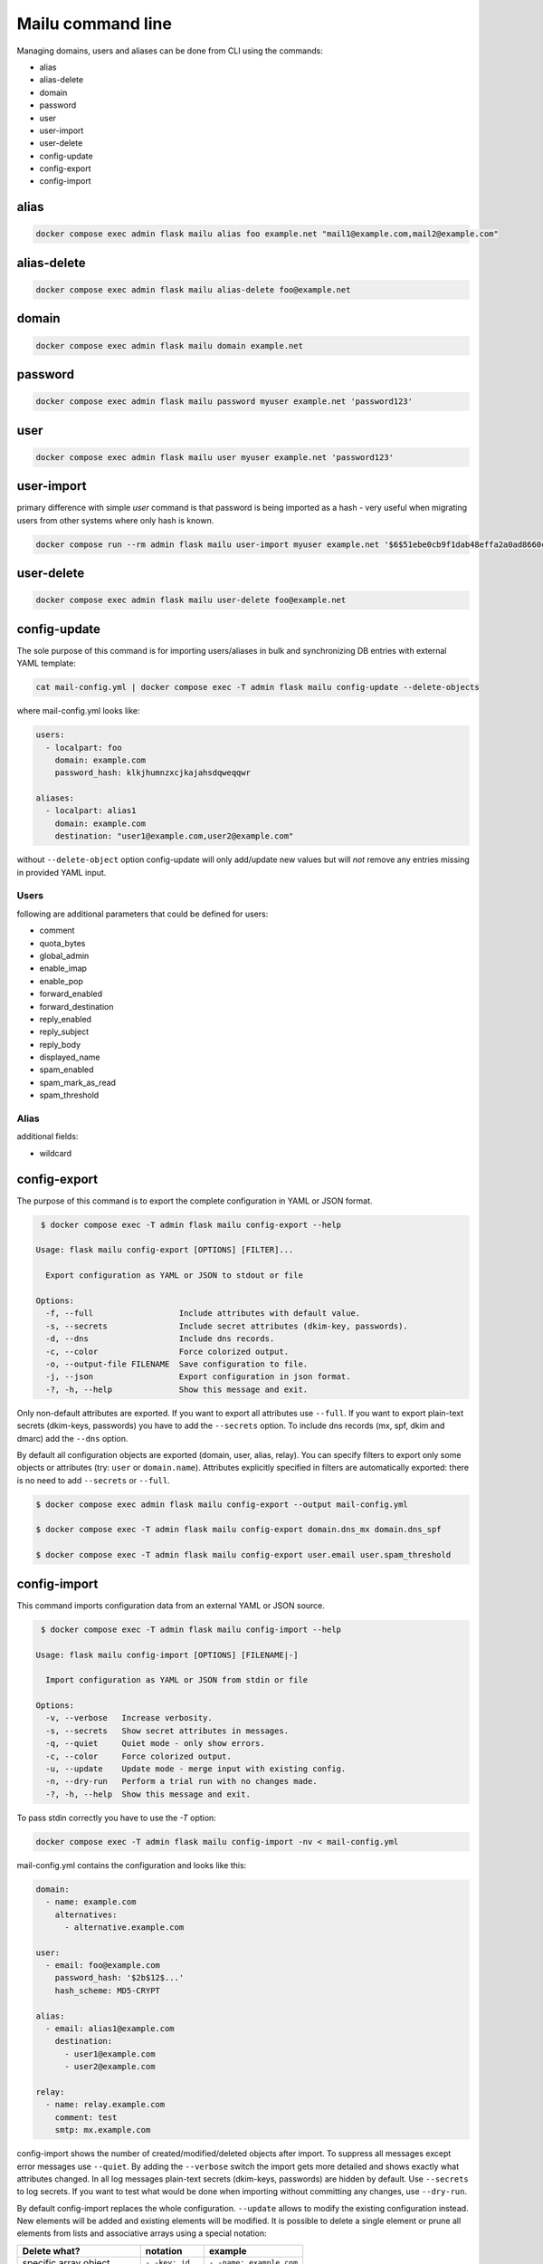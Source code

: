 Mailu command line
==================

Managing domains, users and aliases can be done from CLI using the commands:

* alias
* alias-delete
* domain
* password
* user
* user-import
* user-delete
* config-update
* config-export
* config-import

alias
-----

.. code-block:: bash

  docker compose exec admin flask mailu alias foo example.net "mail1@example.com,mail2@example.com"


alias-delete
------------

.. code-block:: bash

  docker compose exec admin flask mailu alias-delete foo@example.net


domain
------

.. code-block:: bash

  docker compose exec admin flask mailu domain example.net


password
--------

.. code-block:: bash

  docker compose exec admin flask mailu password myuser example.net 'password123'


user
----

.. code-block:: bash

  docker compose exec admin flask mailu user myuser example.net 'password123'


user-import
-----------

primary difference with simple `user` command is that password is being imported as a hash - very useful when migrating users from other systems where only hash is known.

.. code-block:: bash

  docker compose run --rm admin flask mailu user-import myuser example.net '$6$51ebe0cb9f1dab48effa2a0ad8660cb489b445936b9ffd812a0b8f46bca66dd549fea530ce' 'SHA512-CRYPT'

user-delete
-----------

.. code-block:: bash

  docker compose exec admin flask mailu user-delete foo@example.net

config-update
-------------

The sole purpose of this command is for importing users/aliases in bulk and synchronizing DB entries with external YAML template:

.. code-block:: bash

  cat mail-config.yml | docker compose exec -T admin flask mailu config-update --delete-objects

where mail-config.yml looks like:

.. code-block:: bash

  users:
    - localpart: foo
      domain: example.com
      password_hash: klkjhumnzxcjkajahsdqweqqwr

  aliases:
    - localpart: alias1
      domain: example.com
      destination: "user1@example.com,user2@example.com"

without ``--delete-object`` option config-update will only add/update new values but will *not* remove any entries missing in provided YAML input.

Users
^^^^^

following are additional parameters that could be defined for users:

* comment
* quota_bytes
* global_admin
* enable_imap
* enable_pop
* forward_enabled
* forward_destination
* reply_enabled
* reply_subject
* reply_body
* displayed_name
* spam_enabled
* spam_mark_as_read
* spam_threshold

Alias
^^^^^

additional fields:

* wildcard

.. _config-export:

config-export
-------------

The purpose of this command is to export the complete configuration in YAML or JSON format.

.. code-block:: bash

  $ docker compose exec -T admin flask mailu config-export --help

 Usage: flask mailu config-export [OPTIONS] [FILTER]...

   Export configuration as YAML or JSON to stdout or file

 Options:
   -f, --full                  Include attributes with default value.
   -s, --secrets               Include secret attributes (dkim-key, passwords).
   -d, --dns                   Include dns records.
   -c, --color                 Force colorized output.
   -o, --output-file FILENAME  Save configuration to file.
   -j, --json                  Export configuration in json format.
   -?, -h, --help              Show this message and exit.

Only non-default attributes are exported. If you want to export all attributes use ``--full``.
If you want to export plain-text secrets (dkim-keys, passwords) you have to add the ``--secrets`` option.
To include dns records (mx, spf, dkim and dmarc) add the ``--dns`` option.

By default all configuration objects are exported (domain, user, alias, relay). You can specify
filters to export only some objects or attributes (try: ``user`` or ``domain.name``).
Attributes explicitly specified in filters are automatically exported: there is no need to add ``--secrets`` or ``--full``.

.. code-block:: bash

  $ docker compose exec admin flask mailu config-export --output mail-config.yml

  $ docker compose exec -T admin flask mailu config-export domain.dns_mx domain.dns_spf

  $ docker compose exec -T admin flask mailu config-export user.email user.spam_threshold

config-import
-------------

This command imports configuration data from an external YAML or JSON source.

.. code-block:: bash

  $ docker compose exec -T admin flask mailu config-import --help

 Usage: flask mailu config-import [OPTIONS] [FILENAME|-]

   Import configuration as YAML or JSON from stdin or file

 Options:
   -v, --verbose   Increase verbosity.
   -s, --secrets   Show secret attributes in messages.
   -q, --quiet     Quiet mode - only show errors.
   -c, --color     Force colorized output.
   -u, --update    Update mode - merge input with existing config.
   -n, --dry-run   Perform a trial run with no changes made.
   -?, -h, --help  Show this message and exit.

To pass stdin correctly you have to use the `-T` option:

.. code-block:: bash

  docker compose exec -T admin flask mailu config-import -nv < mail-config.yml

mail-config.yml contains the configuration and looks like this:

.. code-block:: yaml

  domain:
    - name: example.com
      alternatives:
        - alternative.example.com

  user:
    - email: foo@example.com
      password_hash: '$2b$12$...'
      hash_scheme: MD5-CRYPT

  alias:
    - email: alias1@example.com
      destination:
        - user1@example.com
        - user2@example.com

  relay:
    - name: relay.example.com
      comment: test
      smtp: mx.example.com

config-import shows the number of created/modified/deleted objects after import.
To suppress all messages except error messages use ``--quiet``.
By adding the ``--verbose`` switch the import gets more detailed and shows exactly what attributes changed.
In all log messages plain-text secrets (dkim-keys, passwords) are hidden by default. Use ``--secrets`` to log secrets.
If you want to test what would be done when importing without committing any changes, use ``--dry-run``.

By default config-import replaces the whole configuration. ``--update`` allows to modify the existing configuration instead.
New elements will be added and existing elements will be modified.
It is possible to delete a single element or prune all elements from lists and associative arrays using a special notation:

+-----------------------------+------------------+--------------------------+
| Delete what?                | notation         | example                  |
+=============================+==================+==========================+
| specific array object       | ``- -key: id``   | ``- -name: example.com`` |
+-----------------------------+------------------+--------------------------+
| specific list item          | ``- -id``        | ``- -user1@example.com`` |
+-----------------------------+------------------+--------------------------+
| all remaining array objects | ``- -key: null`` | ``- -email: null``       |
+-----------------------------+------------------+--------------------------+
| all remaining list items    | ``- -prune-``    | ``- -prune-``            |
+-----------------------------+------------------+--------------------------+

The ``-key: null`` notation can also be used to reset an attribute to its default.
To reset *spam_threshold* to it's default *80* use ``-spam_threshold: null``.

A new dkim key can be generated when adding or modifying a domain, by using the special value
``dkim_key: -generate-``.

This is a complete YAML template with all additional parameters that can be defined:

.. code-block:: yaml

  domain:
    - name: example.com
      alternatives:
        - alternative.tld
      comment: ''
      dkim_key: ''
      max_aliases: -1
      max_quota_bytes: 0
      max_users: -1
      signup_enabled: false

  user:
    - email: postmaster@example.com
      comment: ''
      displayed_name: 'Postmaster'
      enable_imap: true
      enable_pop: false
      enabled: true
      fetches:
        - id: 1
          comment: 'test fetch'
          error: null
          host: other.example.com
          keep: true
          last_check: '2020-12-29T17:09:48.200179'
          password: 'secret'
          hash_password: true
          port: 993
          protocol: imap
          tls: true
          username: fetch-user
      forward_destination:
        - address@remote.example.com
      forward_enabled: true
      forward_keep: true
      global_admin: true
      manager_of:
        - example.com
      password: '$2b$12$...'
      hash_password: true
      quota_bytes: 1000000000
      reply_body: ''
      reply_enabled: false
      reply_enddate: '2999-12-31'
      reply_startdate: '1900-01-01'
      reply_subject: ''
      spam_enabled: true
      spam_mark_as_read: true
      spam_threshold: 80
      tokens:
        - id: 1
          comment: email-client
          ip: 192.168.1.1
          password: '$5$rounds=1$...'

  alias:
    - email: email@example.com
      comment: ''
      destination:
        - address@example.com
      wildcard: false

  relay:
    - name: relay.example.com
      comment: ''
      smtp: mx.example.com
